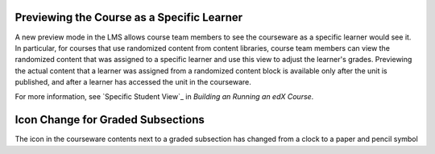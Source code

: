 
====================================================
Previewing the Course as a Specific Learner
====================================================

A new preview mode in the LMS allows course team members to see the courseware
as a specific learner would see it. In particular, for courses that use
randomized content from content libraries, course team members can view the
randomized content that was assigned to a specific learner and use this view to
adjust the learner's grades. Previewing the actual content that a learner was
assigned from a randomized content block is available only after the unit is
published, and after a learner has accessed the unit in the courseware.

For more information, see `Specific Student View`_ in *Building an Running
an edX Course*.

====================================================
Icon Change for Graded Subsections
====================================================

The icon in the courseware contents next to a graded subsection has changed
from a clock to a paper and pencil symbol
